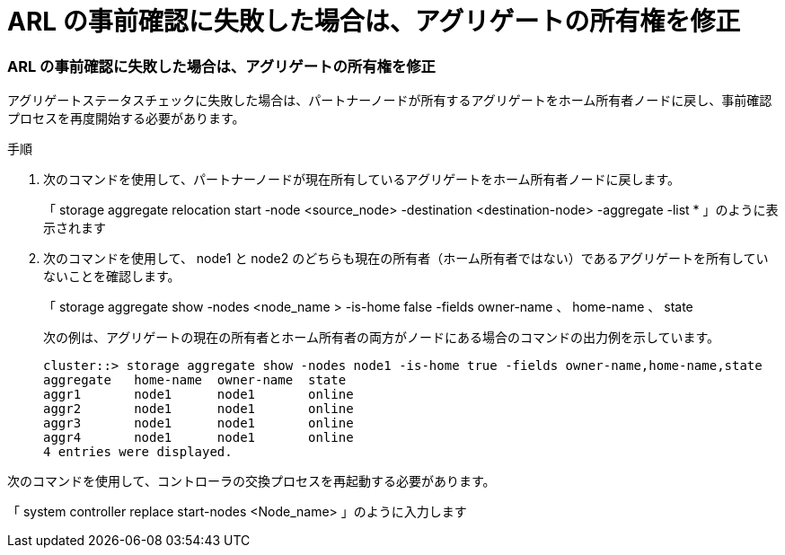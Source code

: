 = ARL の事前確認に失敗した場合は、アグリゲートの所有権を修正




=== ARL の事前確認に失敗した場合は、アグリゲートの所有権を修正

アグリゲートステータスチェックに失敗した場合は、パートナーノードが所有するアグリゲートをホーム所有者ノードに戻し、事前確認プロセスを再度開始する必要があります。

.手順
. 次のコマンドを使用して、パートナーノードが現在所有しているアグリゲートをホーム所有者ノードに戻します。
+
「 storage aggregate relocation start -node <source_node> -destination <destination-node> -aggregate -list * 」のように表示されます

. 次のコマンドを使用して、 node1 と node2 のどちらも現在の所有者（ホーム所有者ではない）であるアグリゲートを所有していないことを確認します。
+
「 storage aggregate show -nodes <node_name > -is-home false -fields owner-name 、 home-name 、 state

+
次の例は、アグリゲートの現在の所有者とホーム所有者の両方がノードにある場合のコマンドの出力例を示しています。

+
[listing]
----
cluster::> storage aggregate show -nodes node1 -is-home true -fields owner-name,home-name,state
aggregate   home-name  owner-name  state
aggr1       node1      node1       online
aggr2       node1      node1       online
aggr3       node1      node1       online
aggr4       node1      node1       online
4 entries were displayed.
----


次のコマンドを使用して、コントローラの交換プロセスを再起動する必要があります。

「 system controller replace start-nodes <Node_name> 」のように入力します
